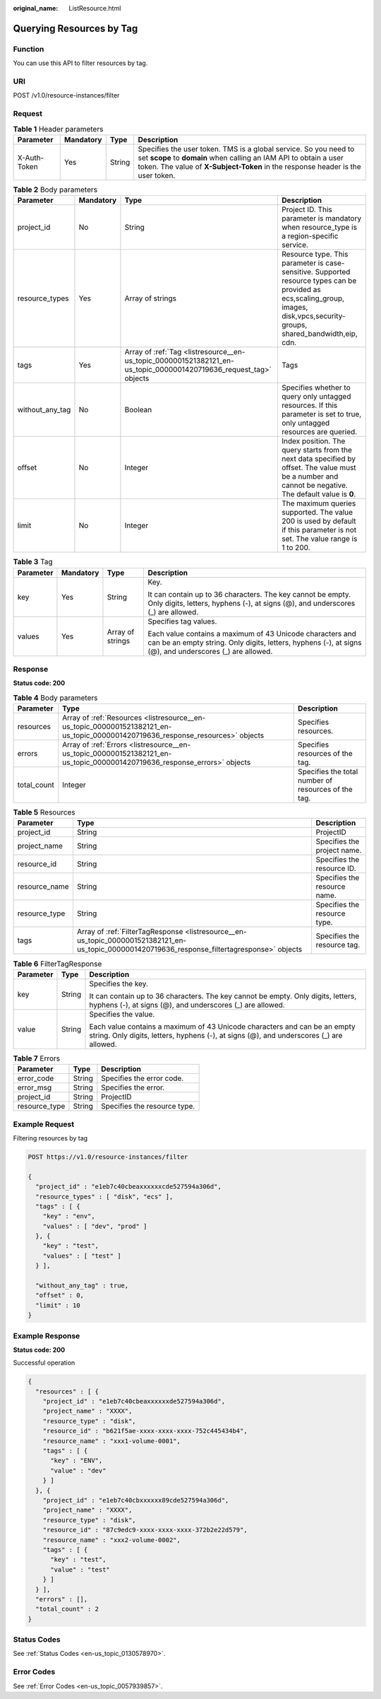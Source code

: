 :original_name: ListResource.html

.. _ListResource:

Querying Resources by Tag
=========================

Function
--------

You can use this API to filter resources by tag.

URI
---

POST /v1.0/resource-instances/filter

Request
-------

.. table:: **Table 1** Header parameters

   +--------------+-----------+--------+--------------------------------------------------------------------------------------------------------------------------------------------------------------------------------------------------------------------------+
   | Parameter    | Mandatory | Type   | Description                                                                                                                                                                                                              |
   +==============+===========+========+==========================================================================================================================================================================================================================+
   | X-Auth-Token | Yes       | String | Specifies the user token. TMS is a global service. So you need to set **scope** to **domain** when calling an IAM API to obtain a user token. The value of **X-Subject-Token** in the response header is the user token. |
   +--------------+-----------+--------+--------------------------------------------------------------------------------------------------------------------------------------------------------------------------------------------------------------------------+

.. table:: **Table 2** Body parameters

   +-----------------+-----------+-------------------------------------------------------------------------------------------------------------------+-------------------------------------------------------------------------------------------------------------------------------------------------------------------------------+
   | Parameter       | Mandatory | Type                                                                                                              | Description                                                                                                                                                                   |
   +=================+===========+===================================================================================================================+===============================================================================================================================================================================+
   | project_id      | No        | String                                                                                                            | Project ID. This parameter is mandatory when resource_type is a region-specific service.                                                                                      |
   +-----------------+-----------+-------------------------------------------------------------------------------------------------------------------+-------------------------------------------------------------------------------------------------------------------------------------------------------------------------------+
   | resource_types  | Yes       | Array of strings                                                                                                  | Resource type. This parameter is case-sensitive. Supported resource types can be provided as ecs,scaling_group, images, disk,vpcs,security-groups, shared_bandwidth,eip, cdn. |
   +-----------------+-----------+-------------------------------------------------------------------------------------------------------------------+-------------------------------------------------------------------------------------------------------------------------------------------------------------------------------+
   | tags            | Yes       | Array of :ref:`Tag <listresource__en-us_topic_0000001521382121_en-us_topic_0000001420719636_request_tag>` objects | Tags                                                                                                                                                                          |
   +-----------------+-----------+-------------------------------------------------------------------------------------------------------------------+-------------------------------------------------------------------------------------------------------------------------------------------------------------------------------+
   | without_any_tag | No        | Boolean                                                                                                           | Specifies whether to query only untagged resources. If this parameter is set to true, only untagged resources are queried.                                                    |
   +-----------------+-----------+-------------------------------------------------------------------------------------------------------------------+-------------------------------------------------------------------------------------------------------------------------------------------------------------------------------+
   | offset          | No        | Integer                                                                                                           | Index position. The query starts from the next data specified by offset. The value must be a number and cannot be negative. The default value is **0**.                       |
   +-----------------+-----------+-------------------------------------------------------------------------------------------------------------------+-------------------------------------------------------------------------------------------------------------------------------------------------------------------------------+
   | limit           | No        | Integer                                                                                                           | The maximum queries supported. The value 200 is used by default if this parameter is not set. The value range is 1 to 200.                                                    |
   +-----------------+-----------+-------------------------------------------------------------------------------------------------------------------+-------------------------------------------------------------------------------------------------------------------------------------------------------------------------------+

.. _listresource__en-us_topic_0000001521382121_en-us_topic_0000001420719636_request_tag:

.. table:: **Table 3** Tag

   +-----------------+-----------------+------------------+----------------------------------------------------------------------------------------------------------------------------------------------------------------------+
   | Parameter       | Mandatory       | Type             | Description                                                                                                                                                          |
   +=================+=================+==================+======================================================================================================================================================================+
   | key             | Yes             | String           | Key.                                                                                                                                                                 |
   |                 |                 |                  |                                                                                                                                                                      |
   |                 |                 |                  | It can contain up to 36 characters. The key cannot be empty. Only digits, letters, hyphens (-), at signs (@), and underscores (_) are allowed.                       |
   +-----------------+-----------------+------------------+----------------------------------------------------------------------------------------------------------------------------------------------------------------------+
   | values          | Yes             | Array of strings | Specifies tag values.                                                                                                                                                |
   |                 |                 |                  |                                                                                                                                                                      |
   |                 |                 |                  | Each value contains a maximum of 43 Unicode characters and can be an empty string. Only digits, letters, hyphens (-), at signs (@), and underscores (_) are allowed. |
   +-----------------+-----------------+------------------+----------------------------------------------------------------------------------------------------------------------------------------------------------------------+

Response
--------

**Status code: 200**

.. table:: **Table 4** Body parameters

   +-------------+--------------------------------------------------------------------------------------------------------------------------------+-----------------------------------------------------+
   | Parameter   | Type                                                                                                                           | Description                                         |
   +=============+================================================================================================================================+=====================================================+
   | resources   | Array of :ref:`Resources <listresource__en-us_topic_0000001521382121_en-us_topic_0000001420719636_response_resources>` objects | Specifies resources.                                |
   +-------------+--------------------------------------------------------------------------------------------------------------------------------+-----------------------------------------------------+
   | errors      | Array of :ref:`Errors <listresource__en-us_topic_0000001521382121_en-us_topic_0000001420719636_response_errors>` objects       | Specifies resources of the tag.                     |
   +-------------+--------------------------------------------------------------------------------------------------------------------------------+-----------------------------------------------------+
   | total_count | Integer                                                                                                                        | Specifies the total number of resources of the tag. |
   +-------------+--------------------------------------------------------------------------------------------------------------------------------+-----------------------------------------------------+

.. _listresource__en-us_topic_0000001521382121_en-us_topic_0000001420719636_response_resources:

.. table:: **Table 5** Resources

   +---------------+------------------------------------------------------------------------------------------------------------------------------------------------+------------------------------+
   | Parameter     | Type                                                                                                                                           | Description                  |
   +===============+================================================================================================================================================+==============================+
   | project_id    | String                                                                                                                                         | ProjectID                    |
   +---------------+------------------------------------------------------------------------------------------------------------------------------------------------+------------------------------+
   | project_name  | String                                                                                                                                         | Specifies the project name.  |
   +---------------+------------------------------------------------------------------------------------------------------------------------------------------------+------------------------------+
   | resource_id   | String                                                                                                                                         | Specifies the resource ID.   |
   +---------------+------------------------------------------------------------------------------------------------------------------------------------------------+------------------------------+
   | resource_name | String                                                                                                                                         | Specifies the resource name. |
   +---------------+------------------------------------------------------------------------------------------------------------------------------------------------+------------------------------+
   | resource_type | String                                                                                                                                         | Specifies the resource type. |
   +---------------+------------------------------------------------------------------------------------------------------------------------------------------------+------------------------------+
   | tags          | Array of :ref:`FilterTagResponse <listresource__en-us_topic_0000001521382121_en-us_topic_0000001420719636_response_filtertagresponse>` objects | Specifies the resource tag.  |
   +---------------+------------------------------------------------------------------------------------------------------------------------------------------------+------------------------------+

.. _listresource__en-us_topic_0000001521382121_en-us_topic_0000001420719636_response_filtertagresponse:

.. table:: **Table 6** FilterTagResponse

   +-----------------------+-----------------------+----------------------------------------------------------------------------------------------------------------------------------------------------------------------+
   | Parameter             | Type                  | Description                                                                                                                                                          |
   +=======================+=======================+======================================================================================================================================================================+
   | key                   | String                | Specifies the key.                                                                                                                                                   |
   |                       |                       |                                                                                                                                                                      |
   |                       |                       | It can contain up to 36 characters. The key cannot be empty. Only digits, letters, hyphens (-), at signs (@), and underscores (_) are allowed.                       |
   +-----------------------+-----------------------+----------------------------------------------------------------------------------------------------------------------------------------------------------------------+
   | value                 | String                | Specifies the value.                                                                                                                                                 |
   |                       |                       |                                                                                                                                                                      |
   |                       |                       | Each value contains a maximum of 43 Unicode characters and can be an empty string. Only digits, letters, hyphens (-), at signs (@), and underscores (_) are allowed. |
   +-----------------------+-----------------------+----------------------------------------------------------------------------------------------------------------------------------------------------------------------+

.. _listresource__en-us_topic_0000001521382121_en-us_topic_0000001420719636_response_errors:

.. table:: **Table 7** Errors

   ============= ====== ============================
   Parameter     Type   Description
   ============= ====== ============================
   error_code    String Specifies the error code.
   error_msg     String Specifies the error.
   project_id    String ProjectID
   resource_type String Specifies the resource type.
   ============= ====== ============================

Example Request
---------------

Filtering resources by tag

.. code-block:: text

   POST https://v1.0/resource-instances/filter

   {
     "project_id" : "e1eb7c40cbeaxxxxxxcde527594a306d",
     "resource_types" : [ "disk", "ecs" ],
     "tags" : [ {
       "key" : "env",
       "values" : [ "dev", "prod" ]
     }, {
       "key" : "test",
       "values" : [ "test" ]
     } ],

     "without_any_tag" : true,
     "offset" : 0,
     "limit" : 10
   }

Example Response
----------------

**Status code: 200**

Successful operation

.. code-block::

   {
     "resources" : [ {
       "project_id" : "e1eb7c40cbeaxxxxxxde527594a306d",
       "project_name" : "XXXX",
       "resource_type" : "disk",
       "resource_id" : "b621f5ae-xxxx-xxxx-xxxx-752c445434b4",
       "resource_name" : "xxx1-volume-0001",
       "tags" : [ {
         "key" : "ENV",
         "value" : "dev"
       } ]
     }, {
       "project_id" : "e1eb7c40cbxxxxxx89cde527594a306d",
       "project_name" : "XXXX",
       "resource_type" : "disk",
       "resource_id" : "87c9edc9-xxxx-xxxx-xxxx-372b2e22d579",
       "resource_name" : "xxx2-volume-0002",
       "tags" : [ {
         "key" : "test",
         "value" : "test"
       } ]
     } ],
     "errors" : [],
     "total_count" : 2
   }

Status Codes
------------

See :ref:`Status Codes <en-us_topic_0130578970>`.

Error Codes
-----------

See :ref:`Error Codes <en-us_topic_0057939857>`.
